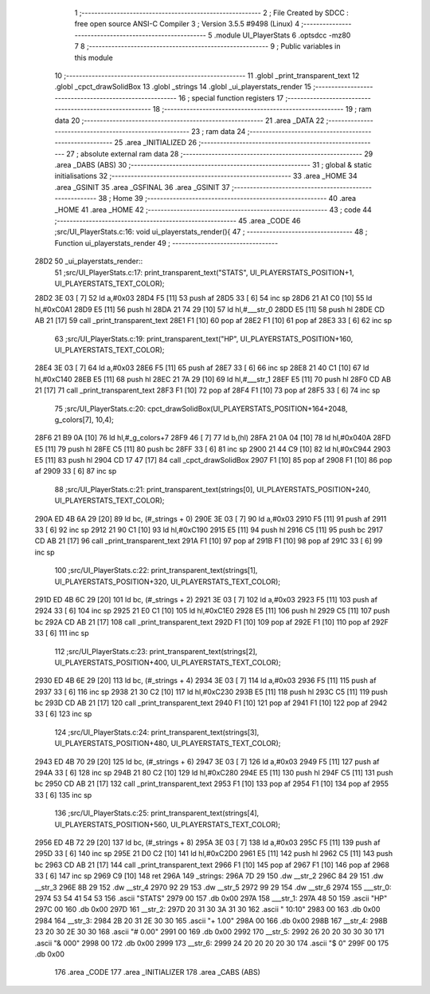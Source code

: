                               1 ;--------------------------------------------------------
                              2 ; File Created by SDCC : free open source ANSI-C Compiler
                              3 ; Version 3.5.5 #9498 (Linux)
                              4 ;--------------------------------------------------------
                              5 	.module UI_PlayerStats
                              6 	.optsdcc -mz80
                              7 	
                              8 ;--------------------------------------------------------
                              9 ; Public variables in this module
                             10 ;--------------------------------------------------------
                             11 	.globl _print_transparent_text
                             12 	.globl _cpct_drawSolidBox
                             13 	.globl _strings
                             14 	.globl _ui_playerstats_render
                             15 ;--------------------------------------------------------
                             16 ; special function registers
                             17 ;--------------------------------------------------------
                             18 ;--------------------------------------------------------
                             19 ; ram data
                             20 ;--------------------------------------------------------
                             21 	.area _DATA
                             22 ;--------------------------------------------------------
                             23 ; ram data
                             24 ;--------------------------------------------------------
                             25 	.area _INITIALIZED
                             26 ;--------------------------------------------------------
                             27 ; absolute external ram data
                             28 ;--------------------------------------------------------
                             29 	.area _DABS (ABS)
                             30 ;--------------------------------------------------------
                             31 ; global & static initialisations
                             32 ;--------------------------------------------------------
                             33 	.area _HOME
                             34 	.area _GSINIT
                             35 	.area _GSFINAL
                             36 	.area _GSINIT
                             37 ;--------------------------------------------------------
                             38 ; Home
                             39 ;--------------------------------------------------------
                             40 	.area _HOME
                             41 	.area _HOME
                             42 ;--------------------------------------------------------
                             43 ; code
                             44 ;--------------------------------------------------------
                             45 	.area _CODE
                             46 ;src/UI_PlayerStats.c:16: void ui_playerstats_render(){
                             47 ;	---------------------------------
                             48 ; Function ui_playerstats_render
                             49 ; ---------------------------------
   28D2                      50 _ui_playerstats_render::
                             51 ;src/UI_PlayerStats.c:17: print_transparent_text("STATS", UI_PLAYERSTATS_POSITION+1, UI_PLAYERSTATS_TEXT_COLOR);
   28D2 3E 03         [ 7]   52 	ld	a,#0x03
   28D4 F5            [11]   53 	push	af
   28D5 33            [ 6]   54 	inc	sp
   28D6 21 A1 C0      [10]   55 	ld	hl,#0xC0A1
   28D9 E5            [11]   56 	push	hl
   28DA 21 74 29      [10]   57 	ld	hl,#___str_0
   28DD E5            [11]   58 	push	hl
   28DE CD AB 21      [17]   59 	call	_print_transparent_text
   28E1 F1            [10]   60 	pop	af
   28E2 F1            [10]   61 	pop	af
   28E3 33            [ 6]   62 	inc	sp
                             63 ;src/UI_PlayerStats.c:19: print_transparent_text("HP", UI_PLAYERSTATS_POSITION+160, UI_PLAYERSTATS_TEXT_COLOR);
   28E4 3E 03         [ 7]   64 	ld	a,#0x03
   28E6 F5            [11]   65 	push	af
   28E7 33            [ 6]   66 	inc	sp
   28E8 21 40 C1      [10]   67 	ld	hl,#0xC140
   28EB E5            [11]   68 	push	hl
   28EC 21 7A 29      [10]   69 	ld	hl,#___str_1
   28EF E5            [11]   70 	push	hl
   28F0 CD AB 21      [17]   71 	call	_print_transparent_text
   28F3 F1            [10]   72 	pop	af
   28F4 F1            [10]   73 	pop	af
   28F5 33            [ 6]   74 	inc	sp
                             75 ;src/UI_PlayerStats.c:20: cpct_drawSolidBox(UI_PLAYERSTATS_POSITION+164+2048, g_colors[7], 10,4);
   28F6 21 B9 0A      [10]   76 	ld	hl,#_g_colors+7
   28F9 46            [ 7]   77 	ld	b,(hl)
   28FA 21 0A 04      [10]   78 	ld	hl,#0x040A
   28FD E5            [11]   79 	push	hl
   28FE C5            [11]   80 	push	bc
   28FF 33            [ 6]   81 	inc	sp
   2900 21 44 C9      [10]   82 	ld	hl,#0xC944
   2903 E5            [11]   83 	push	hl
   2904 CD 17 47      [17]   84 	call	_cpct_drawSolidBox
   2907 F1            [10]   85 	pop	af
   2908 F1            [10]   86 	pop	af
   2909 33            [ 6]   87 	inc	sp
                             88 ;src/UI_PlayerStats.c:21: print_transparent_text(strings[0], UI_PLAYERSTATS_POSITION+240, UI_PLAYERSTATS_TEXT_COLOR);
   290A ED 4B 6A 29   [20]   89 	ld	bc, (#_strings + 0)
   290E 3E 03         [ 7]   90 	ld	a,#0x03
   2910 F5            [11]   91 	push	af
   2911 33            [ 6]   92 	inc	sp
   2912 21 90 C1      [10]   93 	ld	hl,#0xC190
   2915 E5            [11]   94 	push	hl
   2916 C5            [11]   95 	push	bc
   2917 CD AB 21      [17]   96 	call	_print_transparent_text
   291A F1            [10]   97 	pop	af
   291B F1            [10]   98 	pop	af
   291C 33            [ 6]   99 	inc	sp
                            100 ;src/UI_PlayerStats.c:22: print_transparent_text(strings[1], UI_PLAYERSTATS_POSITION+320, UI_PLAYERSTATS_TEXT_COLOR);
   291D ED 4B 6C 29   [20]  101 	ld	bc, (#_strings + 2)
   2921 3E 03         [ 7]  102 	ld	a,#0x03
   2923 F5            [11]  103 	push	af
   2924 33            [ 6]  104 	inc	sp
   2925 21 E0 C1      [10]  105 	ld	hl,#0xC1E0
   2928 E5            [11]  106 	push	hl
   2929 C5            [11]  107 	push	bc
   292A CD AB 21      [17]  108 	call	_print_transparent_text
   292D F1            [10]  109 	pop	af
   292E F1            [10]  110 	pop	af
   292F 33            [ 6]  111 	inc	sp
                            112 ;src/UI_PlayerStats.c:23: print_transparent_text(strings[2], UI_PLAYERSTATS_POSITION+400, UI_PLAYERSTATS_TEXT_COLOR);
   2930 ED 4B 6E 29   [20]  113 	ld	bc, (#_strings + 4)
   2934 3E 03         [ 7]  114 	ld	a,#0x03
   2936 F5            [11]  115 	push	af
   2937 33            [ 6]  116 	inc	sp
   2938 21 30 C2      [10]  117 	ld	hl,#0xC230
   293B E5            [11]  118 	push	hl
   293C C5            [11]  119 	push	bc
   293D CD AB 21      [17]  120 	call	_print_transparent_text
   2940 F1            [10]  121 	pop	af
   2941 F1            [10]  122 	pop	af
   2942 33            [ 6]  123 	inc	sp
                            124 ;src/UI_PlayerStats.c:24: print_transparent_text(strings[3], UI_PLAYERSTATS_POSITION+480, UI_PLAYERSTATS_TEXT_COLOR);
   2943 ED 4B 70 29   [20]  125 	ld	bc, (#_strings + 6)
   2947 3E 03         [ 7]  126 	ld	a,#0x03
   2949 F5            [11]  127 	push	af
   294A 33            [ 6]  128 	inc	sp
   294B 21 80 C2      [10]  129 	ld	hl,#0xC280
   294E E5            [11]  130 	push	hl
   294F C5            [11]  131 	push	bc
   2950 CD AB 21      [17]  132 	call	_print_transparent_text
   2953 F1            [10]  133 	pop	af
   2954 F1            [10]  134 	pop	af
   2955 33            [ 6]  135 	inc	sp
                            136 ;src/UI_PlayerStats.c:25: print_transparent_text(strings[4], UI_PLAYERSTATS_POSITION+560, UI_PLAYERSTATS_TEXT_COLOR);
   2956 ED 4B 72 29   [20]  137 	ld	bc, (#_strings + 8)
   295A 3E 03         [ 7]  138 	ld	a,#0x03
   295C F5            [11]  139 	push	af
   295D 33            [ 6]  140 	inc	sp
   295E 21 D0 C2      [10]  141 	ld	hl,#0xC2D0
   2961 E5            [11]  142 	push	hl
   2962 C5            [11]  143 	push	bc
   2963 CD AB 21      [17]  144 	call	_print_transparent_text
   2966 F1            [10]  145 	pop	af
   2967 F1            [10]  146 	pop	af
   2968 33            [ 6]  147 	inc	sp
   2969 C9            [10]  148 	ret
   296A                     149 _strings:
   296A 7D 29               150 	.dw __str_2
   296C 84 29               151 	.dw __str_3
   296E 8B 29               152 	.dw __str_4
   2970 92 29               153 	.dw __str_5
   2972 99 29               154 	.dw __str_6
   2974                     155 ___str_0:
   2974 53 54 41 54 53      156 	.ascii "STATS"
   2979 00                  157 	.db 0x00
   297A                     158 ___str_1:
   297A 48 50               159 	.ascii "HP"
   297C 00                  160 	.db 0x00
   297D                     161 __str_2:
   297D 20 31 30 3A 31 30   162 	.ascii " 10:10"
   2983 00                  163 	.db 0x00
   2984                     164 __str_3:
   2984 2B 20 31 2E 30 30   165 	.ascii "+ 1.00"
   298A 00                  166 	.db 0x00
   298B                     167 __str_4:
   298B 23 20 30 2E 30 30   168 	.ascii "# 0.00"
   2991 00                  169 	.db 0x00
   2992                     170 __str_5:
   2992 26 20 20 30 30 30   171 	.ascii "&  000"
   2998 00                  172 	.db 0x00
   2999                     173 __str_6:
   2999 24 20 20 20 20 30   174 	.ascii "$    0"
   299F 00                  175 	.db 0x00
                            176 	.area _CODE
                            177 	.area _INITIALIZER
                            178 	.area _CABS (ABS)
